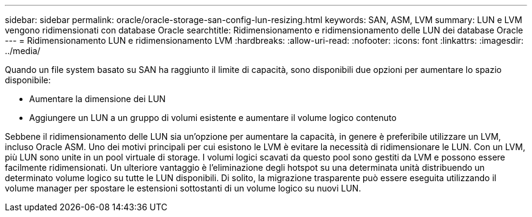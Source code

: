 ---
sidebar: sidebar 
permalink: oracle/oracle-storage-san-config-lun-resizing.html 
keywords: SAN, ASM, LVM 
summary: LUN e LVM vengono ridimensionati con database Oracle 
searchtitle: Ridimensionamento e ridimensionamento delle LUN dei database Oracle 
---
= Ridimensionamento LUN e ridimensionamento LVM
:hardbreaks:
:allow-uri-read: 
:nofooter: 
:icons: font
:linkattrs: 
:imagesdir: ../media/


[role="lead"]
Quando un file system basato su SAN ha raggiunto il limite di capacità, sono disponibili due opzioni per aumentare lo spazio disponibile:

* Aumentare la dimensione dei LUN
* Aggiungere un LUN a un gruppo di volumi esistente e aumentare il volume logico contenuto


Sebbene il ridimensionamento delle LUN sia un'opzione per aumentare la capacità, in genere è preferibile utilizzare un LVM, incluso Oracle ASM. Uno dei motivi principali per cui esistono le LVM è evitare la necessità di ridimensionare le LUN. Con un LVM, più LUN sono unite in un pool virtuale di storage. I volumi logici scavati da questo pool sono gestiti da LVM e possono essere facilmente ridimensionati. Un ulteriore vantaggio è l'eliminazione degli hotspot su una determinata unità distribuendo un determinato volume logico su tutte le LUN disponibili. Di solito, la migrazione trasparente può essere eseguita utilizzando il volume manager per spostare le estensioni sottostanti di un volume logico su nuovi LUN.
